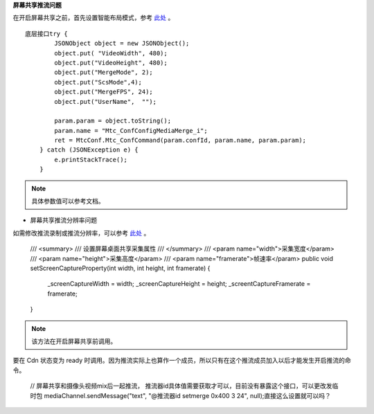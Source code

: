 **屏幕共享推流问题**

在开启屏幕共享之前，首先设置智能布局模式，参考 `此处 <http://developer.juphoon.com/portal/document/html/webrtc/webrtcreference.html#id2>`_ 。

::

        底层接口try {
                JSONObject object = new JSONObject();
                object.put( "VideoWidth", 480);
                object.put("VideoHeight", 480);
                object.put("MergeMode", 2);
                object.put("ScsMode",4);
                object.put("MergeFPS", 24);
                object.put("UserName",  "");

                param.param = object.toString();
                param.name = "Mtc_ConfConfigMediaMerge_i";
                ret = MtcConf.Mtc_ConfCommand(param.confId, param.name, param.param);
            } catch (JSONException e) {
                e.printStackTrace();
            }


.. note:: 具体参数值可以参考文档。

- 屏幕共享推流分辨率问题

如需修改推流录制或推流分辨率，可以参考 `此处 <http://developer.juphoon.com/portal/document/html/webrtc/webrtcreference.html#id5>`_ 。


        /// <summary>
        /// 设置屏幕桌面共享采集属性
        /// </summary>
        /// <param name="width">采集宽度</param>
        /// <param name="height">采集高度</param>
        /// <param name="framerate">帧速率</param>
        public void setScreenCaptureProperty(int width, int height, int framerate)
        {
            _screenCaptureWidth = width;
            _screenCaptureHeight = height;
            _screentCaptureFramerate = framerate;
        }

.. note:: 该方法在开启屏幕共享前调用。

要在 Cdn 状态变为 ready 时调用。因为推流实际上也算作一个成员，所以只有在这个推流成员加入以后才能发生开启推流的命令。



        // 屏幕共享和摄像头视频mix后一起推流， 推流器id具体值需要获取才可以，目前没有暴露这个接口，可以更改发临时包
        mediaChannel.sendMessage("text", "@推流器id  setmerge 0x400  3  24", null);直接这么设置就可以吗？
